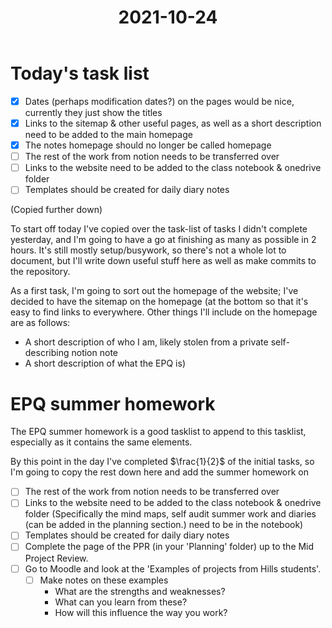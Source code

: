 :PROPERTIES:
:ID:       9f1bcefb-95cc-496e-a009-943118836f66
:END:
#+title: 2021-10-24

* Today's task list
- [X] Dates (perhaps modification dates?) on the pages would be nice, currently they just show the titles
- [X] Links to the sitemap & other useful pages, as well as a short description need to be added to the main homepage
- [X] The notes homepage should no longer be called homepage
- [ ] The rest of the work from notion needs to be transferred over
- [ ] Links to the website need to be added to the class notebook & onedrive folder
- [ ] Templates should be created for daily diary notes
(Copied further down)
  
To start off today I've copied over the task-list of tasks I didn't complete yesterday, and I'm going to have a go at finishing as many as possible in 2 hours. It's still mostly setup/busywork, so there's not a whole lot to document, but I'll write down useful stuff here as well as make commits to the repository.


As a first task, I'm going to sort out the homepage of the website; I've decided to have the sitemap on the homepage (at the bottom so that it's easy to find links to everywhere. Other things I'll include on the homepage are as follows:
- A short description of who I am, likely stolen from a private self-describing notion note
- A short description of what the EPQ is)
* EPQ summer homework
The EPQ summer homework is a good tasklist to append to this tasklist, especially as it contains the same elements.

By this point in the day I've completed $\frac{1}{2}$ of the initial tasks, so I'm going to copy the rest down here and add the summer homework on
- [ ] The rest of the work from notion needs to be transferred over
- [ ] Links to the website need to be added to the class notebook & onedrive folder (Specifically the mind maps, self audit summer work and diaries (can be added in the planning section.) need to be in the notebook)
- [ ] Templates should be created for daily diary notes
- [ ] Complete the page of the PPR (in your 'Planning' folder) up to the Mid Project Review.
- [ ] Go to Moodle and look at the 'Examples of projects from Hills students'.
    - [ ] Make notes on these examples
        - What are the strengths and weaknesses?
        - What can you learn from these?
        - How will this influence the way you work?
